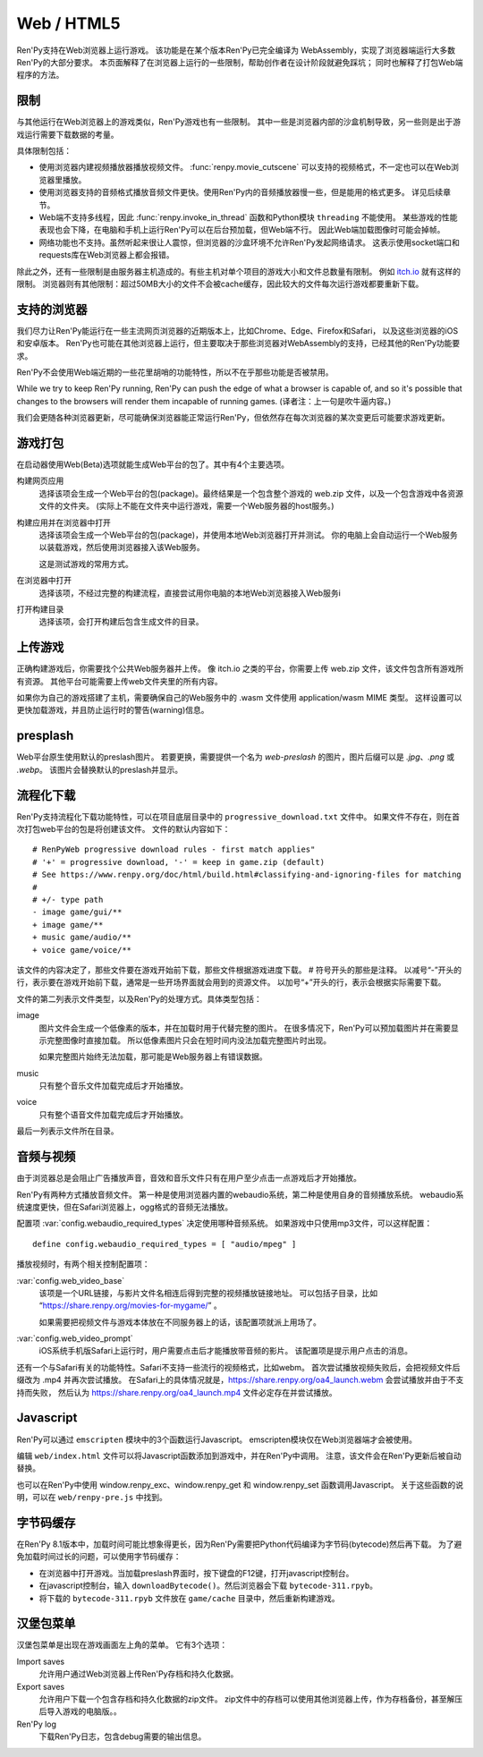Web / HTML5
===========

Ren'Py支持在Web浏览器上运行游戏。
该功能是在某个版本Ren'Py已完全编译为 WebAssembly，实现了浏览器端运行大多数Ren'Py的大部分要求。
本页面解释了在浏览器上运行的一些限制，帮助创作者在设计阶段就避免踩坑；
同时也解释了打包Web端程序的方法。

.. _limitations:

限制
-----------

与其他运行在Web浏览器上的游戏类似，Ren'Py游戏也有一些限制。
其中一些是浏览器内部的沙盒机制导致，另一些则是出于游戏运行需要下载数据的考量。

具体限制包括：

* 使用浏览器内建视频播放器播放视频文件。
  :func:`renpy.movie_cutscene` 可以支持的视频格式，不一定也可以在Web浏览器里播放。

* 使用浏览器支持的音频格式播放音频文件更快。使用Ren'Py内的音频播放器慢一些，但是能用的格式更多。
  详见后续章节。

* Web端不支持多线程，因此 :func:`renpy.invoke_in_thread` 函数和Python模块 ``threading`` 不能使用。
  某些游戏的性能表现也会下降，在电脑和手机上运行Ren'Py可以在后台预加载，但Web端不行。
  因此Web端加载图像时可能会掉帧。

* 网络功能也不支持。虽然听起来很让人震惊，但浏览器的沙盒环境不允许Ren'Py发起网络请求。
  这表示使用socket端口和requests库在Web浏览器上都会报错。

除此之外，还有一些限制是由服务器主机造成的。有些主机对单个项目的游戏大小和文件总数量有限制。
例如 `itch.io <https://itch.io/docs/creators/html5#zip-file-requirements>`_ 就有这样的限制。
浏览器则有其他限制：超过50MB大小的文件不会被cache缓存，因此较大的文件每次运行游戏都要重新下载。

.. _supported-browsers:

支持的浏览器
------------------

我们尽力让Ren'Py能运行在一些主流网页浏览器的近期版本上，比如Chrome、Edge、Firefox和Safari，
以及这些浏览器的iOS和安卓版本。
Ren'Py也可能在其他浏览器上运行，但主要取决于那些浏览器对WebAssembly的支持，已经其他的Ren'Py功能要求。

Ren'Py不会使用Web端近期的一些花里胡哨的功能特性，所以不在乎那些功能是否被禁用。

While we try to keep Ren'Py running, Ren'Py can push the edge of what
a browser is capable of, and so it's possible that changes to the browsers
will render them incapable of running games. (译者注：上一句是吹牛逼内容。)

我们会更随各种浏览器更新，尽可能确保浏览器能正常运行Ren'Py，但依然存在每次浏览器的某次变更后可能要求游戏更新。

.. _packaging-your-game:

游戏打包
-------------------

在启动器使用Web(Beta)选项就能生成Web平台的包了。其中有4个主要选项。

构建网页应用
    选择该项会生成一个Web平台的包(package)。最终结果是一个包含整个游戏的 web.zip 文件，以及一个包含游戏中各资源文件的文件夹。
    (实际上不能在文件夹中运行游戏，需要一个Web服务器的host服务。)

构建应用并在浏览器中打开
    选择该项会生成一个Web平台的包(package)，并使用本地Web浏览器打开并测试。
    你的电脑上会自动运行一个Web服务以装载游戏，然后使用浏览器接入该Web服务。

    这是测试游戏的常用方式。

在浏览器中打开
    选择该项，不经过完整的构建流程，直接尝试用你电脑的本地Web浏览器接入Web服务i

打开构建目录
    选择该项，会打开构建后包含生成文件的目录。

.. _uploading-your-game:

上传游戏
---------

正确构建游戏后，你需要找个公共Web服务器并上传。
像 itch.io 之类的平台，你需要上传 web.zip 文件，该文件包含所有游戏所有资源。
其他平台可能需要上传web文件夹里的所有内容。

如果你为自己的游戏搭建了主机，需要确保自己的Web服务中的 .wasm 文件使用 application/wasm MIME 类型。
这样设置可以更快加载游戏，并且防止运行时的警告(warning)信息。

.. _web-presplash:

presplash
---------

Web平台原生使用默认的preslash图片。
若要更换，需要提供一个名为 `web-preslash` 的图片，图片后缀可以是 `.jpg`、`.png` 或 `.webp`。
该图片会替换默认的preslash并显示。

.. _progressive-downloading:

流程化下载
----------

Ren'Py支持流程化下载功能特性，可以在项目底层目录中的 ``progressive_download.txt`` 文件中。
如果文件不存在，则在首次打包web平台的包是将创建该文件。
文件的默认内容如下：

::

    # RenPyWeb progressive download rules - first match applies"
    # '+' = progressive download, '-' = keep in game.zip (default)
    # See https://www.renpy.org/doc/html/build.html#classifying-and-ignoring-files for matching
    #
    # +/- type path
    - image game/gui/**
    + image game/**
    + music game/audio/**
    + voice game/voice/**

该文件的内容决定了，那些文件要在游戏开始前下载，那些文件根据游戏进度下载。
# 符号开头的那些是注释。
以减号“-”开头的行，表示要在游戏开始前下载，通常是一些开场界面就会用到的资源文件。
以加号“+”开头的行，表示会根据实际需要下载。

文件的第二列表示文件类型，以及Ren'Py的处理方式。具体类型包括：

image
    图片文件会生成一个低像素的版本，并在加载时用于代替完整的图片。
    在很多情况下，Ren'Py可以预加载图片并在需要显示完整图像时直接加载。
    所以低像素图片只会在短时间内没法加载完整图片时出现。

    如果完整图片始终无法加载，那可能是Web服务器上有错误数据。

music
    只有整个音乐文件加载完成后才开始播放。

voice
    只有整个语音文件加载完成后才开始播放。

最后一列表示文件所在目录。

.. _audio-and-video:

音频与视频
---------------

由于浏览器总是会阻止广告播放声音，音效和音乐文件只有在用户至少点击一点游戏后才开始播放。

Ren'Py有两种方式播放音频文件。
第一种是使用浏览器内置的webaudio系统，第二种是使用自身的音频播放系统。
webaudio系统速度更快，但在Safari浏览器上，ogg格式的音频无法播放。

配置项 :var:`config.webaudio_required_types` 决定使用哪种音频系统。
如果游戏中只使用mp3文件，可以这样配置：

::

    define config.webaudio_required_types = [ "audio/mpeg" ]

播放视频时，有两个相关控制配置项：

:var:`config.web_video_base`
    该项是一个URL链接，与影片文件名相连后得到完整的视频播放链接地址。
    可以包括子目录，比如 “https://share.renpy.org/movies-for-mygame/” 。

    如果需要把视频文件与游戏本体放在不同服务器上的话，该配置项就派上用场了。

:var:`config.web_video_prompt`
    iOS系统手机版Safari上运行时，用户需要点击后才能播放带音频的影片。
    该配置项是提示用户点击的消息。

还有一个与Safari有关的功能特性。Safari不支持一些流行的视频格式，比如webm。
首次尝试播放视频失败后，会把视频文件后缀改为 .mp4 并再次尝试播放。
在Safari上的具体情况就是，https://share.renpy.org/oa4_launch.webm 会尝试播放并由于不支持而失败，
然后认为 https://share.renpy.org/oa4_launch.mp4 文件必定存在并尝试播放。

Javascript
----------

Ren'Py可以通过 ``emscripten`` 模块中的3个函数运行Javascript。
emscripten模块仅在Web浏览器端才会被使用。

.. function:: emscripten.run_script(script)

    运行指定的Javascript脚本。不会有返回值。

.. function:: emscripten.run_script_int(script)

    运行指定的Javascript脚本，将运行结果作为一个整型数值返回。

.. function:: emscripten.run_script_string(script)

    运行指定的Javascript脚本，将运行结果作为一个字符串返回。

编辑 ``web/index.html`` 文件可以将Javascript函数添加到游戏中，并在Ren'Py中调用。
注意，该文件会在Ren'Py更新后被自动替换。

也可以在Ren'Py中使用 window.renpy_exc、window.renpy_get 和 window.renpy_set 函数调用Javascript。
关于这些函数的说明，可以在 ``web/renpy-pre.js`` 中找到。

.. _bytecode-cache:

字节码缓存
--------------

在Ren'Py 8.1版本中，加载时间可能比想象得更长，因为Ren'Py需要把Python代码编译为字节码(bytecode)然后再下载。
为了避免加载时间过长的问题，可以使用字节码缓存：

* 在浏览器中打开游戏。当加载preslash界面时，按下键盘的F12键，打开javascript控制台。

* 在javascript控制台，输入 ``downloadBytecode()``。然后浏览器会下载 ``bytecode-311.rpyb``。

* 将下载的 ``bytecode-311.rpyb`` 文件放在 ``game/cache`` 目录中，然后重新构建游戏。

.. _hamberger-menu

汉堡包菜单
--------------

汉堡包菜单是出现在游戏画面左上角的菜单。
它有3个选项：

Import saves
    允许用户通过Web浏览器上传Ren'Py存档和持久化数据。
    

Export saves
    允许用户下载一个包含存档和持久化数据的zip文件。
    zip文件中的存档可以使用其他浏览器上传，作为存档备份，甚至解压后导入游戏的电脑版。。

Ren'Py log
    下载Ren'Py日志，包含debug需要的输出信息。